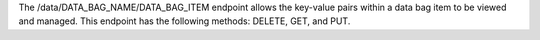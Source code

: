 .. The contents of this file are included in multiple topics.
.. This file should not be changed in a way that hinders its ability to appear in multiple documentation sets.

The /data/DATA_BAG_NAME/DATA_BAG_ITEM endpoint allows the key-value pairs within a data bag item to be viewed and managed. This endpoint has the following methods: DELETE, GET, and PUT.
